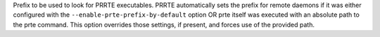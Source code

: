 .. -*- rst -*-

   Copyright (c) 2022-2024 Nanook Consulting  All rights reserved.
   Copyright (c) 2023 Jeffrey M. Squyres.  All rights reserved.

   $COPYRIGHT$

   Additional copyrights may follow

   $HEADER$

.. The following line is included so that Sphinx won't complain
   about this file not being directly included in some toctree

Prefix to be used to look for PRRTE executables. PRRTE automatically
sets the prefix for remote daemons if it was either configured with
the ``--enable-prte-prefix-by-default`` option OR prte itself was
executed with an absolute path to the prte command. This option
overrides those settings, if present, and forces use of the provided
path.
